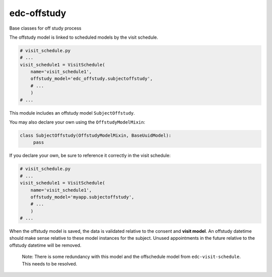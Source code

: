 edc-offstudy
============

Base classes for off study process


The offstudy model is linked to scheduled models by the visit schedule.

.. code-block:: python

    # visit_schedule.py
    # ...
    visit_schedule1 = VisitSchedule(
        name='visit_schedule1',
        offstudy_model='edc_offstudy.subjectoffstudy',
        # ...
        )
    # ...


This module includes an offstudy model ``SubjectOffstudy``.

You may also declare your own using the ``OffstudyModelMixin``:

.. code-block:: python

    class SubjectOffstudy(OffstudyModelMixin, BaseUuidModel):
         pass

If you declare your own, be sure to reference it correctly in the visit schedule:

.. code-block:: python

    # visit_schedule.py
    # ...
    visit_schedule1 = VisitSchedule(
        name='visit_schedule1',
        offstudy_model='myapp.subjectoffstudy',
        # ...
        )
    # ...


When the offstudy model is saved, the data is validated relative to the consent and **visit model**. An offstudy datetime should make sense relative to these model instances for the subject.
Unused appointments in the future relative to the offstudy datetime will be removed.

  Note: There is some redundancy with this model and the offschedule model from ``edc-visit-schedule``. This needs to be resolved.
